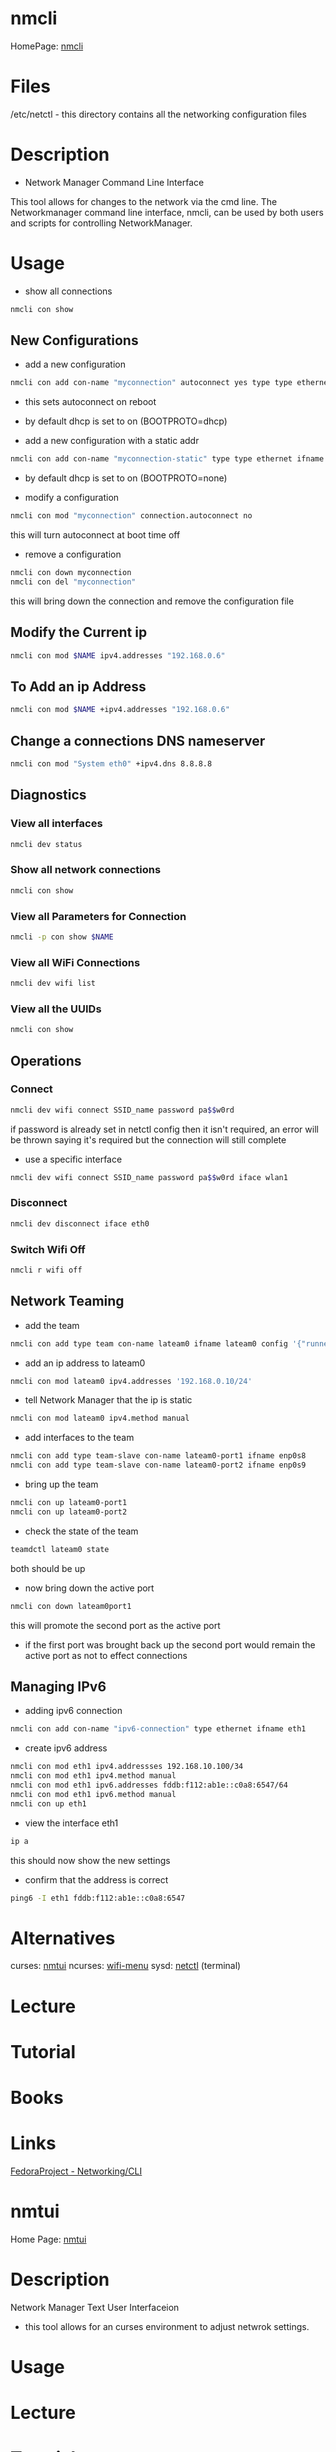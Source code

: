 #+TAGS: network_manager network_tool wifi_tool wifi terminal network_manager ncurces_frontend_network_manager nm_connection_editor network_manager_gui


* nmcli
HomePage: [[https://access.redhat.com/documentation/en-US/Red_Hat_Enterprise_Linux/7/html/Networking_Guide/sec-Network_Config_Using_nmcli.html][nmcli]]

* Files
/etc/netctl - this directory contains all the networking configuration files

* Description
+ Network Manager Command Line Interface
This tool allows for changes to the network via the cmd line.
The Networkmanager command line interface, nmcli, can be used by both users and scripts for controlling NetworkManager.
* Usage
- show all connections
#+BEGIN_SRC sh
nmcli con show
#+END_SRC

** New Configurations
- add a new configuration
#+BEGIN_SRC sh
nmcli con add con-name "myconnection" autoconnect yes type type ethernet ifname eth1
#+END_SRC
- this sets autoconnect on reboot
- by default dhcp is set to on (BOOTPROTO=dhcp)

- add a new configuration with a static addr
#+BEGIN_SRC sh
nmcli con add con-name "myconnection-static" type type ethernet ifname eth1 ip4 10.0.0.16 gw4 10.0.0.1
#+END_SRC
- by default dhcp is set to on (BOOTPROTO=none)

- modify a configuration
#+BEGIN_SRC sh
nmcli con mod "myconnection" connection.autoconnect no
#+END_SRC
this will turn autoconnect at boot time off

- remove a configuration
#+BEGIN_SRC sh
nmcli con down myconnection
nmcli con del "myconnection"
#+END_SRC
this will bring down the connection and remove the configuration file

** Modify the Current ip
#+BEGIN_SRC sh
nmcli con mod $NAME ipv4.addresses "192.168.0.6"
#+END_SRC
** To Add an ip Address
#+BEGIN_SRC sh
nmcli con mod $NAME +ipv4.addresses "192.168.0.6"
#+END_SRC

** Change a connections DNS nameserver
#+BEGIN_SRC sh
nmcli con mod "System eth0" +ipv4.dns 8.8.8.8
#+END_SRC

** Diagnostics
*** View all interfaces
#+BEGIN_SRC sh
nmcli dev status
#+END_SRC

*** Show all network connections
#+BEGIN_SRC sh
nmcli con show
#+END_SRC
   
*** View all Parameters for Connection
#+BEGIN_SRC sh
nmcli -p con show $NAME
#+END_SRC

*** View all WiFi Connections
#+BEGIN_SRC sh
nmcli dev wifi list
#+END_SRC
*** View all the UUIDs
#+BEGIN_SRC sh
nmcli con show
#+END_SRC
** Operations
*** Connect
#+BEGIN_SRC sh
nmcli dev wifi connect SSID_name password pa$$w0rd
#+END_SRC
if password is already set in netctl config then it isn't required, an error will be thrown saying it's required but the connection will still complete

- use a specific interface
#+BEGIN_SRC sh
nmcli dev wifi connect SSID_name password pa$$w0rd iface wlan1 
#+END_SRC

*** Disconnect
#+BEGIN_SRC sh
nmcli dev disconnect iface eth0
#+END_SRC

*** Switch Wifi Off
#+BEGIN_SRC sh
nmcli r wifi off
#+END_SRC

** Network Teaming
- add the team
#+BEGIN_SRC sh
nmcli con add type team con-name lateam0 ifname lateam0 config '{"runner": {"name":"activebackup"}}'
#+END_SRC

- add an ip address to lateam0
#+BEGIN_SRC sh
nmcli con mod lateam0 ipv4.addresses '192.168.0.10/24'
#+END_SRC

- tell Network Manager that the ip is static
#+BEGIN_SRC sh
nmcli con mod lateam0 ipv4.method manual
#+END_SRC

- add interfaces to the team
#+BEGIN_SRC sh
nmcli con add type team-slave con-name lateam0-port1 ifname enp0s8
nmcli con add type team-slave con-name lateam0-port2 ifname enp0s9
#+END_SRC

- bring up the team
#+BEGIN_SRC sh
nmcli con up lateam0-port1
nmcli con up lateam0-port2
#+END_SRC

- check the state of the team
#+BEGIN_SRC sh
teamdctl lateam0 state
#+END_SRC
both should be up

- now bring down the active port
#+BEGIN_SRC sh
nmcli con down lateam0port1
#+END_SRC
this will promote the second port as the active port
  - if the first port was brought back up the second port would remain the active port as not to effect connections

** Managing IPv6
- adding ipv6 connection
#+BEGIN_SRC sh
nmcli con add con-name "ipv6-connection" type ethernet ifname eth1
#+END_SRC

- create ipv6 address
#+BEGIN_SRC sh
nmcli con mod eth1 ipv4.addressses 192.168.10.100/34
nmcli con mod eth1 ipv4.method manual
nmcli con mod eth1 ipv6.addresses fddb:f112:ab1e::c0a8:6547/64
nmcli con mod eth1 ipv6.method manual
nmcli con up eth1
#+END_SRC

- view the interface eth1
#+BEGIN_SRC sh
ip a
#+END_SRC
this should now show the new settings

- confirm that the address is correct
#+BEGIN_SRC sh
ping6 -I eth1 fddb:f112:ab1e::c0a8:6547
#+END_SRC

* Alternatives
curses: [[file://home/crito/org/tech/cmds/nmtui.org][nmtui]]
ncurses: [[file://home/crito/org/tech/cmds/wifi-menu.org][wifi-menu]]
sysd: [[file://home/crito/org/tech/cmds/netctl.org][netctl]] (terminal)

* Lecture
* Tutorial
* Books
* Links
[[https://fedoraproject.org/wiki/Networking/CLI][FedoraProject - Networking/CLI]]





* nmtui
Home Page: [[https://access.redhat.com/documentation/en-US/Red_Hat_Enterprise_Linux/7/html/Networking_Guide/sec-Networking_Config_Using_nmtui.html][nmtui]]
* Description
Network Manager Text User Interfaceion
- this tool allows for an curses environment to adjust netwrok settings.

* Usage
* Lecture
* Tutorial
* Books
* Links
  

* nm-connection-editor
* Description
* Usage
* Lecture
* Tutorial
* Books
* Links
